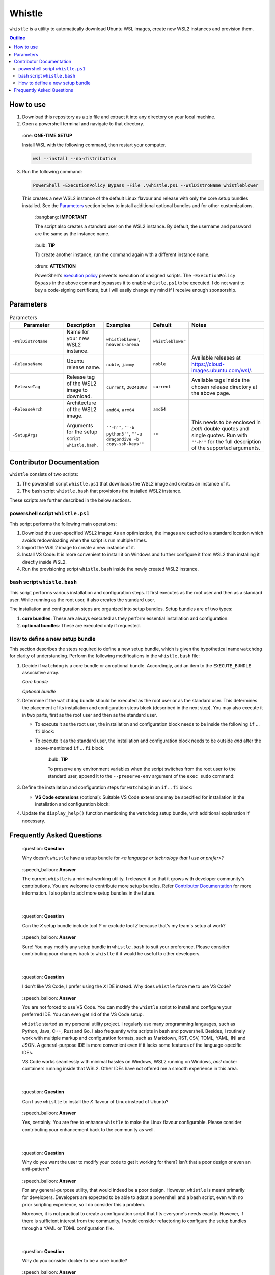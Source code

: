Whistle
=======

``whistle`` is a utility to automatically download Ubuntu WSL images, create new WSL2
instances and provision them.

.. contents:: **Outline**

How to use
----------

1. Download this repository as a zip file and extract it into any directory on your
   local machine.

2. Open a powershell terminal and navigate to that directory.

.. pull-quote:: \:one: **ONE-TIME SETUP**

   Install WSL with the following command, then restart your computer.

   .. code-block:: terminal

      wsl --install --no-distribution

3. Run the following command:

   .. code-block:: powershell

      PowerShell -ExecutionPolicy Bypass -File .\whistle.ps1 --WslDistroName whistleblower

   This creates a new WSL2 instance of the default Linux flavour and release with only
   the core setup bundles installed. See the `Parameters`_ section below to install
   additional optional bundles and for other customizations.

   .. pull-quote:: \:bangbang: **IMPORTANT**

      The script also creates a standard user on the WSL2 instance. By default, the
      username and password are the same as the instance name.

   .. pull-quote:: \:bulb: **TIP**

      To create another instance, run the command again with a different instance name.

   .. pull-quote:: \:drum: **ATTENTION**

      PowerShell's `execution policy <https://learn.microsoft.com/en-us/powershell/module/microsoft.powershell.core/about/about_execution_policies>`_
      prevents execution of unsigned scripts. The ``-ExecutionPolicy Bypass`` in the
      above command bypasses it to enable ``whistle.ps1`` to be executed. I do not want
      to buy a code-signing certificate, but I will easily change my mind if I receive
      enough sponsorship.

Parameters
----------

.. list-table:: Parameters
   :header-rows: 1

   * - **⠀⠀⠀Parameter⠀⠀⠀**
     - **Description**
     - **Examples**
     - **Default**
     - **Notes**
   * - ``-WslDistroName``
     - Name for your new WSL2 instance.
     - ``whistleblower``, ``heavens-arena``
     - ``whistleblower``
     -
   * - ``-ReleaseName``
     - Ubuntu release name.
     - ``noble``, ``jammy``
     - ``noble``
     - Available releases at https://cloud-images.ubuntu.com/wsl/.
   * - ``-ReleaseTag``
     - Release tag of the WSL2 image to download.
     - ``current``, ``20241008``
     - ``current``
     - Available tags inside the chosen release directory at the above page.
   * - ``-ReleaseArch``
     - Architecture of the WSL2 image.
     - ``amd64``, ``arm64``
     - ``amd64``
     -
   * - ``-SetupArgs``
     - Arguments for the setup script ``whistle.bash``.
     - ``"'-h'"``, ``"'-b python3'"``, ``"'-u dragondive -b copy-ssh-keys'"``
     - ``""``
     - This needs to be enclosed in *both* double quotes and single quotes.
       Run with ``"'-h'"`` for the full description of the supported arguments.

Contributor Documentation
-------------------------

``whistle`` consists of two scripts:

1. The powershell script ``whistle.ps1`` that downloads the WSL2 image and creates an
   instance of it.
2. The bash script ``whistle.bash`` that provisions the installed WSL2 instance.

These scripts are further described in the below sections.

powershell script ``whistle.ps1``
~~~~~~~~~~~~~~~~~~~~~~~~~~~~~~~~~

This script performs the following main operations:

1. Download the user-specified WSL2 image: As an optimization, the images are cached to
   a standard location which avoids redownloading when the script is run multiple times.
2. Import the WSL2 image to create a new instance of it.
3. Install VS Code: It is more convenient to install it on Windows and further configure
   it from WSL2 than installing it directly inside WSL2.
4. Run the provisioning script ``whistle.bash`` inside the newly created WSL2 instance.

bash script ``whistle.bash``
~~~~~~~~~~~~~~~~~~~~~~~~~~~~

This script performs various installation and configuration steps. It first executes as
the root user and then as a standard user. While running as the root user, it also
creates the standard user.

The installation and configuration steps are organized into setup bundles. Setup bundles
are of two types:

1. **core bundles**: These are always executed as they perform essential installation
   and configuration.
2. **optional bundles**: These are executed only if requested.

How to define a new setup bundle
~~~~~~~~~~~~~~~~~~~~~~~~~~~~~~~~

This section describes the steps required to define a new setup bundle, which is given
the hypothetical name ``watchdog`` for clarity of understanding. Perform the following
modifications in the ``whistle.bash`` file:

1. Decide if ``watchdog`` is a core bundle or an optional bundle. Accordingly, add an
   item to the ``EXECUTE_BUNDLE`` associative array.

   *Core bundle*

   .. code-block:: bash
      :caption: watchdog is a core bundle

      EXECUTE_BUNDLE=(
      ...
          [watchdog]=1
      )

   *Optional bundle*

   .. code-block:: bash
      :caption: watchdog is an optional bundle

      EXECUTE_BUNDLE=(
      ...
          [watchdog]=0
      )

2. Determine if the ``watchdog`` bundle should be executed as the root user or as
   the standard user. This determines the placement of its installation and
   configuration steps block (described in the next step). You may also execute it in
   two parts, first as the root user and then as the standard user.

   * To execute it as the root user, the installation and configuration block needs to
     be inside the following ``if`` ... ``fi`` block:

     .. code-block:: bash
        :caption: Execute watchdog as the root user

        if [[ $EUID -eq 0 ]]; then
        ...
        # watchdog's installation and configuration block (described in the next step)
        # needs to go here.
        ...
        fi

   * To execute it as the standard user, the installation and configuration block needs
     to be outside *and* after the above-mentioned ``if`` ... ``fi`` block.

     .. pull-quote:: \:bulb: **TIP**

        To preserve any environment variables when the script switches from the root
        user to the standard user, append it to the ``--preserve-env`` argument of the
        ``exec sudo`` command:

        .. code-block:: bash
           :caption: preserving environment variables when switching to the standard user
           :highlight-lines: 2

           echo "Switching to the standard user for further configuration..."
           exec sudo \
           --preserve-env=USERNAME,PATH,WSL_DISTRO_NAME \
           --login \
           --user "$DEFAULT_USER" \
           "$(realpath $0)" "${ARGUMENTS[@]}"

3. Define the installation and configuration steps for ``watchdog`` in
   an ``if`` ... ``fi`` block:

   .. code-block:: bash
      :caption: installation and configuration steps for the watchdog bundle

      if [ "${EXECUTE_BUNDLE[watchdog]}" -eq 1 ]; then
          echo "Installing watchdog..."

          # Add installation and configuration steps for watchdog here
          sudo apt-get install -yq example-watchdog
          export PATH="$PATH:/usr/bin/example-watchdog" | tee -a /home/$DEFAULT_USER/.profile
          ...
      fi

   * **VS Code extensions** (optional): Suitable VS Code extensions may be
     specified for installation in the installation and configuration block:

     .. code-block:: bash
        :caption: Specifying VS Code extensions

        VSCODE_EXTENSIONS+=(\
            "whistleblower.watchdog.bark", \
            "whistleblower.watchdog.bite" \
        )

4. Update the ``display_help()`` function mentioning the ``watchdog`` setup bundle,
   with additional explanation if necessary.

Frequently Asked Questions
--------------------------

.. pull-quote:: \:question: **Question**

   Why doesn't ``whistle`` have a setup bundle for *<a language or technology that
   I use or prefer>*?

.. pull-quote:: \:speech_balloon: **Answer**

   The current ``whistle`` is a minimal working utility. I released it so that it
   grows with developer community's contributions. You are welcome to contribute more
   setup bundles. Refer `Contributor Documentation`_ for more information. I also plan
   to add more setup bundles in the future.

|

.. pull-quote:: \:question: **Question**

   Can the *X* setup bundle include tool *Y* or exclude tool *Z* because that's my
   team's setup at work?

.. pull-quote:: \:speech_balloon: **Answer**

   Sure! You may modify any setup bundle in ``whistle.bash`` to suit your preference.
   Please consider contributing your changes back to ``whistle`` if it would be useful
   to other developers.

|

.. pull-quote:: \:question: **Question**

   I don't like VS Code, I prefer using the *X* IDE instead. Why does ``whistle`` force
   me to use VS Code?

.. pull-quote:: \:speech_balloon: **Answer**

   You are not forced to use VS Code. You can modify the ``whistle`` script to install
   and configure your preferred IDE. You can even get rid of the VS Code setup.

   ``whistle`` started as my personal utility project. I regularly use many programming
   languages, such as Python, Java, C++, Rust and Go. I also frequently write scripts
   in bash and powershell. Besides, I routinely work with multiple markup and
   configuration formats, such as Markdown, RST, CSV, TOML, YAML, INI and JSON.
   A general-purpose IDE is more convenient even if it lacks some features of the
   language-specific IDEs.

   VS Code works seamlessly with minimal hassles on Windows, WSL2 running on Windows,
   *and* docker containers running inside that WSL2. Other IDEs have not offered me a
   smooth experience in this area.

|

.. pull-quote:: \:question: **Question**

   Can I use ``whistle`` to install the *X* flavour of Linux instead of Ubuntu?

.. pull-quote:: \:speech_balloon: **Answer**

   Yes, certainly. You are free to enhance ``whistle`` to make the Linux flavour
   configurable. Please consider contributing your enhancement back to the community
   as well.

|

.. pull-quote:: \:question: **Question**

   Why do you want the user to modify your code to get it working for them? Isn't that
   a poor design or even an anti-pattern?

.. pull-quote:: \:speech_balloon: **Answer**

   For any general-purpose utliity, that would indeed be a poor design. However,
   ``whistle`` is meant primarily for developers. Developers are expected to be able to
   adapt a powershell and a bash script, even with no prior scripting experience, so I do
   consider this a problem.

   Moreover, it is not practical to create a configuration script that fits everyone's
   needs exactly. However, if there is sufficient interest from the community, I would
   consider refactoring to configure the setup bundles through a YAML or TOML
   configuration file.

|

.. pull-quote:: \:question: **Question**

   Why do you consider docker to be a core bundle?

.. pull-quote:: \:speech_balloon: **Answer**

   Docker is the most commonly used containerization technology. Personally, I strongly
   prefer using tools through their docker container instead of the local installation.
   Local installation often leads to mess and clutter, along with the occasional
   dependency hells. Moreover, trying out and comparing various versions of tools is a
   breeze with docker.

|

.. pull-quote:: \:question: **Question**

   What was your motivation to create ``whistle``?

.. pull-quote:: \:speech_balloon: **Answer**

   We humans have created many great things in this world. We have also created the
   Windows operating system, which many developers end up using instead of Linux.
   This has also led to the creation of the Windows Subsystem for Linux (WSL).

   The `standard approach <https://learn.microsoft.com/en-us/windows/wsl/install>`_ of
   installing only one instance of a WSL release was highly limiting for a lot of my
   development work. I discovered the lesser known option of importing a WSL image,
   which could be used to create multiple instances. However, that still requires some
   configuration to be usable. There were also several steps I performed repeatedly to
   setup my WSL instances. The logical next step was to automate.

   Having enjoyed the flexibility of multiple WSL instances—created with a single
   command line invocation—and saving hundreds of hours in the process, I decided to
   share my work with the developer community, for the benefit of developers who need
   to use Windows.
